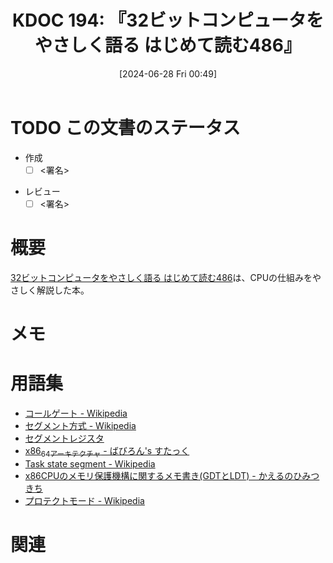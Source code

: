 :properties:
:ID: 20240628T004924
:end:
#+title:      KDOC 194: 『32ビットコンピュータをやさしく語る はじめて読む486』
#+date:       [2024-06-28 Fri 00:49]
#+filetags:   :draft:book:
#+identifier: 20240628T004924

# (denote-rename-file-using-front-matter (buffer-file-name) 0)
# (save-excursion (while (re-search-backward ":draft" nil t) (replace-match "")))
# (flush-lines "^\\#\s.+?")

# ====ポリシー。
# 1ファイル1アイデア。
# 1ファイルで内容を完結させる。
# 常にほかのエントリとリンクする。
# 自分の言葉を使う。
# 参考文献を残しておく。
# 文献メモの場合は、感想と混ぜないこと。1つのアイデアに反する
# ツェッテルカステンの議論に寄与するか
# 頭のなかやツェッテルカステンにある問いとどのようにかかわっているか
# エントリ間の接続を発見したら、接続エントリを追加する。カード間にあるリンクの関係を説明するカード。
# アイデアがまとまったらアウトラインエントリを作成する。リンクをまとめたエントリ。
# エントリを削除しない。古いカードのどこが悪いかを説明する新しいカードへのリンクを追加する。
# 恐れずにカードを追加する。無意味の可能性があっても追加しておくことが重要。

# ====永久保存メモのルール。
# 自分の言葉で書く。
# 後から読み返して理解できる。
# 他のメモと関連付ける。
# ひとつのメモにひとつのことだけを書く。
# メモの内容は1枚で完結させる。
# 論文の中に組み込み、公表できるレベルである。

# ====価値があるか。
# その情報がどういった文脈で使えるか。
# どの程度重要な情報か。
# そのページのどこが本当に必要な部分なのか。

* TODO この文書のステータス
:PROPERTIES:
:Effort:   20:00
:END:
:LOGBOOK:
CLOCK: [2024-07-06 Sat 19:22]
CLOCK: [2024-07-06 Sat 18:57]--[2024-07-06 Sat 19:22] =>  0:25
CLOCK: [2024-07-06 Sat 17:47]--[2024-07-06 Sat 18:12] =>  0:25
CLOCK: [2024-07-06 Sat 17:16]--[2024-07-06 Sat 17:41] =>  0:25
CLOCK: [2024-07-06 Sat 15:00]--[2024-07-06 Sat 15:25] =>  0:25
CLOCK: [2024-07-06 Sat 13:33]--[2024-07-06 Sat 13:58] =>  0:25
CLOCK: [2024-07-06 Sat 13:02]--[2024-07-06 Sat 13:27] =>  0:25
CLOCK: [2024-07-06 Sat 11:33]--[2024-07-06 Sat 11:58] =>  0:25
CLOCK: [2024-07-06 Sat 10:58]--[2024-07-06 Sat 11:23] =>  0:25
CLOCK: [2024-07-06 Sat 10:24]--[2024-07-06 Sat 10:49] =>  0:25
CLOCK: [2024-07-06 Sat 00:52]--[2024-07-06 Sat 01:17] =>  0:25
CLOCK: [2024-07-06 Sat 00:19]--[2024-07-06 Sat 00:44] =>  0:25
CLOCK: [2024-07-04 Thu 23:33]--[2024-07-04 Thu 23:58] =>  0:25
CLOCK: [2024-07-04 Thu 22:25]--[2024-07-04 Thu 22:50] =>  0:25
CLOCK: [2024-07-03 Wed 21:36]--[2024-07-03 Wed 22:01] =>  0:25
CLOCK: [2024-07-03 Wed 21:11]--[2024-07-03 Wed 21:36] =>  0:25
CLOCK: [2024-07-03 Wed 00:20]--[2024-07-03 Wed 00:45] =>  0:25
CLOCK: [2024-06-30 Sun 23:33]--[2024-06-30 Sun 23:58] =>  0:25
CLOCK: [2024-06-30 Sun 18:20]--[2024-06-30 Sun 18:45] =>  0:25
CLOCK: [2024-06-30 Sun 17:20]--[2024-06-30 Sun 17:45] =>  0:25
CLOCK: [2024-06-30 Sun 16:51]--[2024-06-30 Sun 17:16] =>  0:25
CLOCK: [2024-06-30 Sun 10:52]--[2024-06-30 Sun 11:17] =>  0:25
CLOCK: [2024-06-30 Sun 10:23]--[2024-06-30 Sun 10:48] =>  0:25
CLOCK: [2024-06-30 Sun 09:58]--[2024-06-30 Sun 10:23] =>  0:25
CLOCK: [2024-06-29 Sat 21:39]--[2024-06-29 Sat 22:04] =>  0:25
CLOCK: [2024-06-29 Sat 20:49]--[2024-06-29 Sat 21:14] =>  0:25
CLOCK: [2024-06-29 Sat 20:03]--[2024-06-29 Sat 20:28] =>  0:25
CLOCK: [2024-06-29 Sat 17:13]--[2024-06-29 Sat 17:38] =>  0:25
CLOCK: [2024-06-29 Sat 16:48]--[2024-06-29 Sat 17:13] =>  0:25
CLOCK: [2024-06-29 Sat 15:02]--[2024-06-29 Sat 15:27] =>  0:25
CLOCK: [2024-06-29 Sat 14:36]--[2024-06-29 Sat 15:01] =>  0:25
CLOCK: [2024-06-29 Sat 10:55]--[2024-06-29 Sat 11:20] =>  0:25
CLOCK: [2024-06-29 Sat 10:29]--[2024-06-29 Sat 10:54] =>  0:25
CLOCK: [2024-06-29 Sat 10:04]--[2024-06-29 Sat 10:29] =>  0:25
CLOCK: [2024-06-29 Sat 00:10]--[2024-06-29 Sat 00:35] =>  0:25
CLOCK: [2024-06-28 Fri 00:49]--[2024-06-28 Fri 01:14] =>  0:25
:END:
- 作成
  - [ ] <署名>
# (progn (kill-line -1) (insert (format "  - [X] %s 貴島" (format-time-string "%Y-%m-%d"))))
- レビュー
  - [ ] <署名>
# (progn (kill-line -1) (insert (format "  - [X] %s 貴島" (format-time-string "%Y-%m-%d"))))

# 関連をつけた。
# タイトルがフォーマット通りにつけられている。
# 内容をブラウザに表示して読んだ(作成とレビューのチェックは同時にしない)。
# 文脈なく読めるのを確認した。
# おばあちゃんに説明できる。
# いらない見出しを削除した。
# タグを適切にした。
# すべてのコメントを削除した。
* 概要
# 本文(タイトルをつける)。
[[https://tatsu-zine.com/books/hajimete-yomu-486][32ビットコンピュータをやさしく語る はじめて読む486]]は、CPUの仕組みをやさしく解説した本。
* メモ
* 用語集
- [[https://ja.wikipedia.org/wiki/%E3%82%B3%E3%83%BC%E3%83%AB%E3%82%B2%E3%83%BC%E3%83%88][コールゲート - Wikipedia]]
- [[https://ja.wikipedia.org/wiki/%E3%82%BB%E3%82%B0%E3%83%A1%E3%83%B3%E3%83%88%E6%96%B9%E5%BC%8F][セグメント方式 - Wikipedia]]
- [[https://wisdom.sakura.ne.jp/programming/asm/assembly6.html][セグメントレジスタ]]
- [[https://babyron64.hatenablog.com/entry/2017/12/25/232838][x86_64アーキテクチャ - ばびろん's すたっく]]
- [[https://ja.wikipedia.org/wiki/Task_state_segment][Task state segment - Wikipedia]]
- [[https://kashiwaba-yuki.com/linux-memory-protect-gdt-ldt][x86CPUのメモリ保護機構に関するメモ書き(GDTとLDT) - かえるのひみつきち]]
- [[https://ja.wikipedia.org/wiki/%E3%83%97%E3%83%AD%E3%83%86%E3%82%AF%E3%83%88%E3%83%A2%E3%83%BC%E3%83%89][プロテクトモード - Wikipedia]]

* 関連
# 関連するエントリ。なぜ関連させたか理由を書く。意味のあるつながりを意識的につくる。
# この事実は自分のこのアイデアとどう整合するか。
# この現象はあの理論でどう説明できるか。
# ふたつのアイデアは互いに矛盾するか、互いを補っているか。
# いま聞いた内容は以前に聞いたことがなかったか。
# メモ y についてメモ x はどういう意味か。
